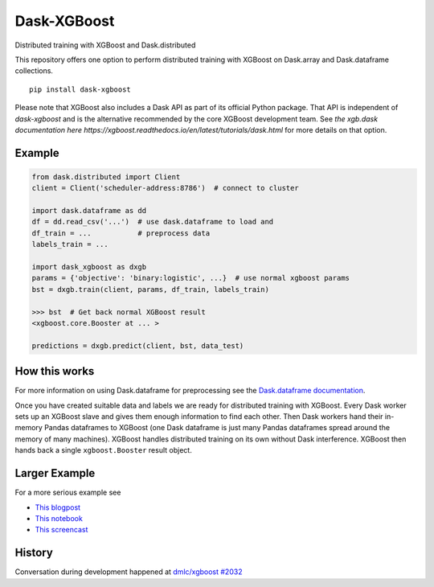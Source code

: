 Dask-XGBoost
============

Distributed training with XGBoost and Dask.distributed

This repository offers one option to perform distributed training with XGBoost on
Dask.array and Dask.dataframe collections.

::

   pip install dask-xgboost

Please note that XGBoost also includes a Dask API as part of its official Python package.
That API is independent of `dask-xgboost` and is the alternative recommended by the core XGBoost
development team. See
`the xgb.dask documentation here https://xgboost.readthedocs.io/en/latest/tutorials/dask.html`
for more details on that option.

Example
-------

.. code-block:: python

   from dask.distributed import Client
   client = Client('scheduler-address:8786')  # connect to cluster

   import dask.dataframe as dd
   df = dd.read_csv('...')  # use dask.dataframe to load and
   df_train = ...           # preprocess data
   labels_train = ...

   import dask_xgboost as dxgb
   params = {'objective': 'binary:logistic', ...}  # use normal xgboost params
   bst = dxgb.train(client, params, df_train, labels_train)

   >>> bst  # Get back normal XGBoost result
   <xgboost.core.Booster at ... >

   predictions = dxgb.predict(client, bst, data_test)


How this works
--------------

For more information on using Dask.dataframe for preprocessing see the
`Dask.dataframe documentation <http://dask.pydata.org/en/latest/dataframe.html>`_.

Once you have created suitable data and labels we are ready for distributed
training with XGBoost.  Every Dask worker sets up an XGBoost slave and gives
them enough information to find each other.  Then Dask workers hand their
in-memory Pandas dataframes to XGBoost (one Dask dataframe is just many Pandas
dataframes spread around the memory of many machines).  XGBoost handles
distributed training on its own without Dask interference.  XGBoost then hands
back a single ``xgboost.Booster`` result object.


Larger Example
--------------

For a more serious example see

-  `This blogpost <http://matthewrocklin.com/blog/work/2017/03/28/dask-xgboost>`_
-  `This notebook <https://gist.github.com/mrocklin/19c89d78e34437e061876a9872f4d2df>`_
-  `This screencast <https://youtu.be/Cc4E-PdDSro>`_

History
-------

Conversation during development happened at `dmlc/xgboost #2032
<https://github.com/dmlc/xgboost/issues/2032>`_
